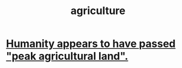 :PROPERTIES:
:ID:       4a5a8778-2f0d-4e7d-bb16-cabbe02cb03d
:END:
#+title: agriculture
* [[id:1db6ec66-b1ff-4c2f-8a1f-348c4d93b302][Humanity appears to have passed "peak agricultural land".]]

